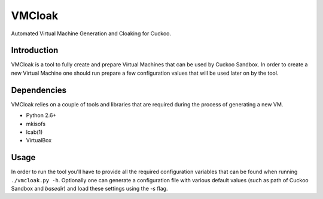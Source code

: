 VMCloak
=======

Automated Virtual Machine Generation and Cloaking for Cuckoo.

Introduction
------------

VMCloak is a tool to fully create and prepare Virtual Machines that can be
used by Cuckoo Sandbox. In order to create a new Virtual Machine one should
run prepare a few configuration values that will be used later on by the tool.

Dependencies
------------

VMCloak relies on a couple of tools and libraries that are required during
the process of generating a new VM.

* Python 2.6+
* mkisofs
* lcab(1)
* VirtualBox

Usage
-----

In order to run the tool you'll have to provide all the required configuration
variables that can be found when running ``./vmcloak.py -h``. Optionally one
can generate a configuration file with various default values (such as path
of Cuckoo Sandbox and `basedir`) and load these settings using the `-s` flag.
